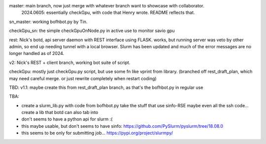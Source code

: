 
master: main branch, now just merge with whatever branch want to showcase with collaborator.
        2024.0605: essentially checkGpu, with code that Henry wrote.  README reflects that.

sn_master: working bofhbot.py by Tin.

checkGpu_sn: the simple checkGpuOnNode.py in active use to monitor savio gpu 

rest: Nick's botd, api server daemon with REST interface using FLASK.  works, but running server was veto by other admin, so end up needing tunnel with a local browser.  Slurm has been updated and much of the error messages are no longer handled as of 2024.


v2: Nick's REST + client branch, working bot suite of script.

checkGpu: mostly just checkGpu.py script, but use some fn like vprint from library.
(branched off rest_draft_plan, which may need careful merge.  
or just rewrite completely when restart coding)

TBD:
v1.1: maybe create this from rest_draft_plan branch, as that's the bofhbot.py in regular use

TBA:

* create a slurm_lib.py with code from bofhbot.py
  take the stuff that use sinfo-RSE
  maybe even all the ssh code... 
  create a lib that botd can also tab into


* don't seems to have a python api for slurm :(
* this maybe usable, but don't seems to have sinfo:
  https://github.com/PySlurm/pyslurm/tree/18.08.0

* this seems to be only for submitting job...
  https://pypi.org/project/slurmpy/

